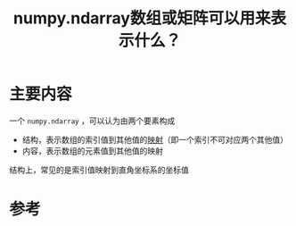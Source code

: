 #+title: numpy.ndarray数组或矩阵可以用来表示什么？
#+roam_tags: python
#+roam_alias: 

* 主要内容
一个 =numpy.ndarray= ，可以认为由两个要素构成
- 结构，表示数组的索引值到其他值的[[file:20201009224938-映射.org][映射]]（即一个索引不可对应两个其他值）
- 内容，表示数组的元素值到其他值的映射

结构上，常见的是索引值映射到直角坐标系的坐标值

* 参考
